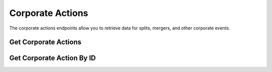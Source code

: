 =================
Corporate Actions
=================

The corporate actions endpoints allow you to retrieve data for splits, mergers, and other
corporate events.

Get Corporate Actions
---------------------

.. automethod:: alpaca.broker.client.BrokerClient.get_corporate_announcements



Get  Corporate Action By ID
---------------------------

.. automethod:: alpaca.broker.client.BrokerClient.get_corporate_announcement_by_id
